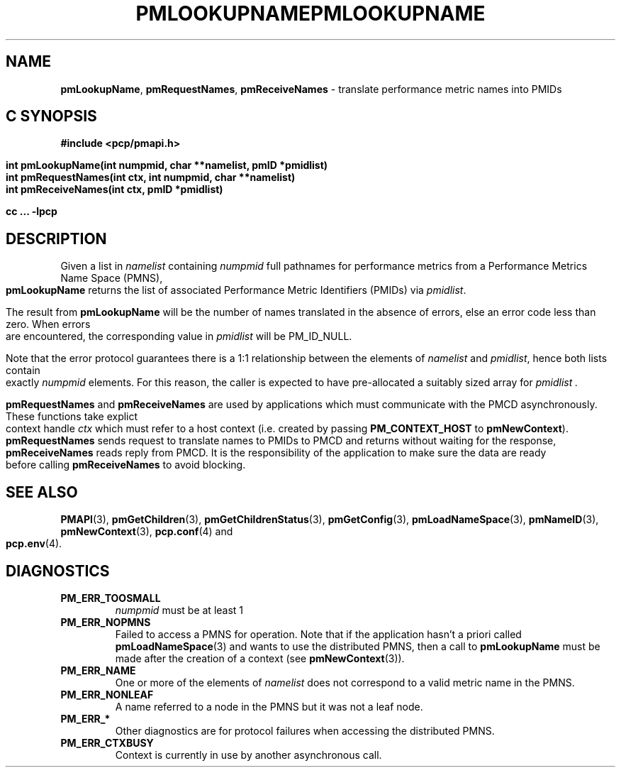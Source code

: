 '\"macro stdmacro
.\"
.\" Copyright (c) 2000 Silicon Graphics, Inc.  All Rights Reserved.
.\" 
.\" This program is free software; you can redistribute it and/or modify it
.\" under the terms of the GNU General Public License as published by the
.\" Free Software Foundation; either version 2 of the License, or (at your
.\" option) any later version.
.\" 
.\" This program is distributed in the hope that it will be useful, but
.\" WITHOUT ANY WARRANTY; without even the implied warranty of MERCHANTABILITY
.\" or FITNESS FOR A PARTICULAR PURPOSE.  See the GNU General Public License
.\" for more details.
.\" 
.\" You should have received a copy of the GNU General Public License along
.\" with this program; if not, write to the Free Software Foundation, Inc.,
.\" 59 Temple Place, Suite 330, Boston, MA  02111-1307 USA
.\" 
.\" Contact information: Silicon Graphics, Inc., 1500 Crittenden Lane,
.\" Mountain View, CA 94043, USA, or: http://www.sgi.com
.\"
.\" $Id: pmlookupname.3,v 2.14 2006/06/19 09:53:58 makc Exp $
.ie \(.g \{\
.\" ... groff (hack for khelpcenter, man2html, etc.)
.TH PMLOOKUPNAME 3 "SGI" "Performance Co-Pilot"
\}
.el \{\
.if \nX=0 .ds x} PMLOOKUPNAME 3 "SGI" "Performance Co-Pilot"
.if \nX=1 .ds x} PMLOOKUPNAME 3 "Performance Co-Pilot"
.if \nX=2 .ds x} PMLOOKUPNAME 3 "" "\&"
.if \nX=3 .ds x} PMLOOKUPNAME "" "" "\&"
.TH \*(x}
.rr X
\}
.SH NAME
\f3pmLookupName\f1,
\f3pmRequestNames\f1,
\f3pmReceiveNames\f1 \- translate performance metric names into PMIDs
.SH "C SYNOPSIS"
.ft 3
#include <pcp/pmapi.h>
.sp
.nf
int pmLookupName(int numpmid, char **namelist, pmID *pmidlist)
int pmRequestNames(int ctx, int numpmid, char **namelist)
int pmReceiveNames(int ctx, pmID *pmidlist)
.fi
.sp
cc ... \-lpcp
.ft 1
.SH DESCRIPTION
.PP
Given a list in
.I namelist
containing
.I numpmid
full pathnames for performance metrics from a Performance Metrics Name
Space (PMNS),
.B pmLookupName
returns the list of associated
Performance Metric Identifiers (PMIDs) via 
.IR pmidlist .
.PP
The result from
.B pmLookupName
will be the number of names translated in the absence of errors, else 
an error code less than zero.
When errors are encountered, the corresponding value in
.I pmidlist 
will be PM_ID_NULL.
.PP
Note that the error protocol guarantees there is a 1:1 relationship
between the elements of
.I namelist
and
.IR pmidlist ,
hence both lists contain exactly
.I numpmid
elements.
For this reason, the caller is expected to have pre-allocated a suitably
sized array for
.I pmidlist .
.PP
\f3pmRequestNames\fP and \f3pmReceiveNames\fP are used by applications
which must  communicate with the PMCD asynchronously.  These functions
take explict context handle \f2ctx\fP which must refer to a host
context (i.e. created by passing \f3PM_CONTEXT_HOST\fP to
\f3pmNewContext\fP). \f3pmRequestNames\fP sends request to translate names
to PMIDs to PMCD and returns without waiting for the response,
\f3pmReceiveNames\fP reads reply from PMCD. It is the responsibility of 
the application to make sure the data are ready before calling 
\f3pmReceiveNames\f1 to avoid blocking.
.SH SEE ALSO
.BR PMAPI (3),
.BR pmGetChildren (3),
.BR pmGetChildrenStatus (3),
.BR pmGetConfig (3),
.BR pmLoadNameSpace (3),
.BR pmNameID (3),
.BR pmNewContext (3),
.BR pcp.conf (4)
and
.BR pcp.env (4).
.SH DIAGNOSTICS
.IP \f3PM_ERR_TOOSMALL\f1
.I numpmid
must be at least 1
.IP \f3PM_ERR_NOPMNS\f1
Failed to access a PMNS for operation.
Note that if the application hasn't a priori called 
.BR pmLoadNameSpace (3)
and wants to use the distributed PMNS, then a call to
.B pmLookupName
must be made after the creation of a context (see 
.BR pmNewContext (3)).
.IP \f3PM_ERR_NAME\f1
One or more of the elements of
.I namelist
does not correspond to a valid metric name in the PMNS.
.IP \f3PM_ERR_NONLEAF\f1
A name referred to a node in the PMNS but it was
not a leaf node.
.IP \f3PM_ERR_*\f1
Other diagnostics are for protocol failures when
accessing the distributed PMNS.
.IP \f3PM_ERR_CTXBUSY\f1
Context is currently in use by another asynchronous call.
